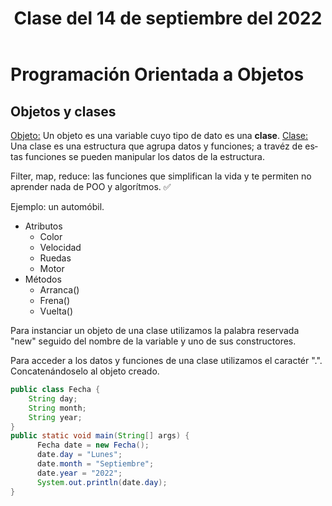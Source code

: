 #+LANGUAGE: es
#+TITLE: Clase del 14 de septiembre del 2022

* Programación Orientada a Objetos
** Objetos y clases
_Objeto:_ Un objeto es una variable cuyo tipo de dato es una *clase*.
_Clase:_ Una clase es una estructura que agrupa datos y funciones; a travéz de estas funciones se pueden manipular los datos de la estructura.

Filter, map, reduce: las funciones que simplifican la vida y te permiten no aprender nada de POO y algorítmos. ✅

Ejemplo: un automóbil.
+ Atributos
  - Color
  - Velocidad
  - Ruedas
  - Motor
+ Métodos
  - Arranca()
  - Frena()
  - Vuelta()

Para instanciar un objeto de una clase utilizamos la palabra reservada "new" seguido del nombre de la variable y uno de sus constructores.

Para acceder a los datos y funciones de una clase utilizamos el caractér ".". Concatenándoselo al objeto creado.

#+begin_src java
  public class Fecha {
      String day;
      String month;
      String year;
  }
  public static void main(String[] args) {
        Fecha date = new Fecha();
        date.day = "Lunes";
        date.month = "Septiembre";
        date.year = "2022";
        System.out.println(date.day);
  }
#+end_src
